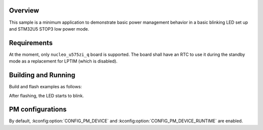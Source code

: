 .. zephyr:code-sample:: stm32_pm_stop3
   :name: STOP3 mode

   Use STOP3 low power mode on STM32U5.

Overview
********

This sample is a minimum application to demonstrate basic power management
behavior in a basic blinking LED set up and STM32U5 STOP3 low power mode.

.. _stm32-pm-stop3-requirements:

Requirements
************

At the moment, only ``nucleo_u575zi_q`` board is supported.
The board shall have an RTC to use it during the standby mode as a replacement
for LPTIM (which is disabled).

Building and Running
********************

Build and flash examples as follows:

.. zephyr-app-commands::
   :zephyr-app: samples/boards/st/power_mgmt/stop3
   :board: nucleo_u575zi_q
   :goals: build flash
   :compact:

After flashing, the LED starts to blink.

PM configurations
*****************

By default, :kconfig:option:`CONFIG_PM_DEVICE` and :kconfig:option:`CONFIG_PM_DEVICE_RUNTIME`
are enabled.
